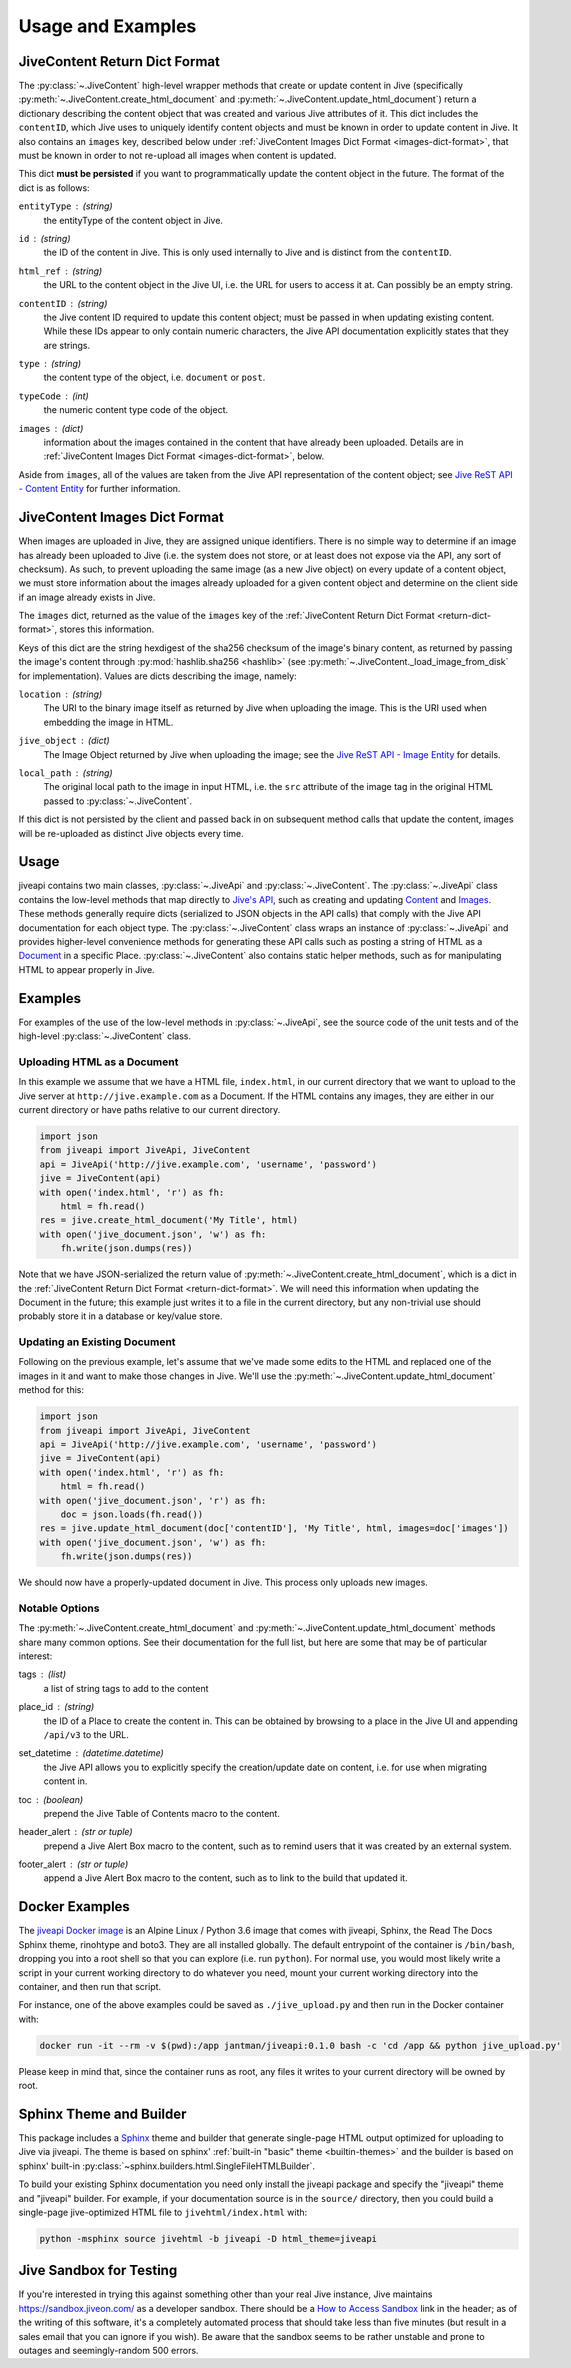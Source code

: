 .. _usage_and_examples:

Usage and Examples
==================

.. _return-dict-format:

JiveContent Return Dict Format
------------------------------

The :py:class:`~.JiveContent` high-level wrapper methods that create or update content in Jive (specifically :py:meth:`~.JiveContent.create_html_document` and :py:meth:`~.JiveContent.update_html_document`) return a dictionary describing the content object that was created and various Jive attributes of it. This dict includes the ``contentID``, which Jive uses to uniquely identify content objects and must be known in order to update content in Jive. It also contains an ``images`` key, described below under :ref:`JiveContent Images Dict Format <images-dict-format>`, that must be known in order to not re-upload all images when content is updated.

This dict **must be persisted** if you want to programmatically update the content object in the future. The format of the dict is as follows:

``entityType`` : *(string)*
    the entityType of the content object in Jive.

``id`` : *(string)*
    the ID of the content in Jive. This is only used internally to Jive and is distinct from the ``contentID``.

``html_ref`` : *(string)*
    the URL to the content object in the Jive UI, i.e. the URL for users to access it at. Can possibly be an empty string.

``contentID`` : *(string)*
    the Jive content ID required to update this content object; must be passed in when updating existing content. While these IDs appear to only contain numeric characters, the Jive API documentation explicitly states that they are strings.

``type`` : *(string)*
    the content type of the object, i.e. ``document`` or ``post``.

``typeCode`` : *(int)*
    the numeric content type code of the object.

``images`` : *(dict)*
    information about the images contained in the content that have already been uploaded. Details are in :ref:`JiveContent Images Dict Format <images-dict-format>`, below.

Aside from ``images``, all of the values are taken from the Jive API representation of the content object; see `Jive ReST API - Content Entity <https://developers.jivesoftware.com/api/v3/cloud/rest/ContentEntity.html>`_ for further information.

.. _images-dict-format:

JiveContent Images Dict Format
------------------------------

When images are uploaded in Jive, they are assigned unique identifiers. There is no simple way to determine if an image has already been uploaded to Jive (i.e. the system does not store, or at least does not expose via the API, any sort of checksum). As such, to prevent uploading the same image (as a new Jive object) on every update of a content object, we must store information about the images already uploaded for a given content object and determine on the client side if an image already exists in Jive.

The ``images`` dict, returned as the value of the ``images`` key of the :ref:`JiveContent Return Dict Format <return-dict-format>`, stores this information.

Keys of this dict are the string hexdigest of the sha256 checksum of the image's binary content, as returned by passing the image's content through :py:mod:`hashlib.sha256 <hashlib>` (see :py:meth:`~.JiveContent._load_image_from_disk` for implementation). Values are dicts describing the image, namely:

``location`` : *(string)*
    The URI to the binary image itself as returned by Jive when uploading the image. This is the URI used when embedding the image in HTML.

``jive_object`` : *(dict)*
    The Image Object returned by Jive when uploading the image; see the `Jive ReST API - Image Entity <https://developers.jivesoftware.com/api/v3/cloud/rest/ImageEntity.html>`_ for details.

``local_path`` : *(string)*
    The original local path to the image in input HTML, i.e. the ``src`` attribute of the image tag in the original HTML passed to :py:class:`~.JiveContent`.

If this dict is not persisted by the client and passed back in on subsequent method calls that update the content, images will be re-uploaded as distinct Jive objects every time.

.. _usage:

Usage
-----

jiveapi contains two main classes, :py:class:`~.JiveApi` and :py:class:`~.JiveContent`. The :py:class:`~.JiveApi` class contains the low-level methods that map directly to `Jive's API <https://developers.jivesoftware.com/api/v3/cloud/rest/index.html>`_, such as creating and updating `Content <https://developers.jivesoftware.com/api/v3/cloud/rest/ContentEntity.html>`_ and `Images <https://developers.jivesoftware.com/api/v3/cloud/rest/ImageEntity.html>`_. These methods generally require dicts (serialized to JSON objects in the API calls) that comply with the Jive API documentation for each object type. The :py:class:`~.JiveContent` class wraps an instance of :py:class:`~.JiveApi` and provides higher-level convenience methods for generating these API calls such as posting a string of HTML as a `Document <https://developers.jivesoftware.com/api/v3/cloud/rest/DocumentEntity.html>`_ in a specific Place. :py:class:`~.JiveContent` also contains static helper methods, such as for manipulating HTML to appear properly in Jive.

.. _examples:

Examples
--------

For examples of the use of the low-level methods in :py:class:`~.JiveApi`, see the source code of the unit tests and of the high-level :py:class:`~.JiveContent` class.

Uploading HTML as a Document
++++++++++++++++++++++++++++

In this example we assume that we have a HTML file, ``index.html``, in our current directory that we want to upload to the Jive server at ``http://jive.example.com`` as a Document. If the HTML contains any images, they are either in our current directory or have paths relative to our current directory.

.. code-block:: python

    import json
    from jiveapi import JiveApi, JiveContent
    api = JiveApi('http://jive.example.com', 'username', 'password')
    jive = JiveContent(api)
    with open('index.html', 'r') as fh:
        html = fh.read()
    res = jive.create_html_document('My Title', html)
    with open('jive_document.json', 'w') as fh:
        fh.write(json.dumps(res))

Note that we have JSON-serialized the return value of :py:meth:`~.JiveContent.create_html_document`, which is a dict in the :ref:`JiveContent Return Dict Format <return-dict-format>`. We will need this information when updating the Document in the future; this example just writes it to a file in the current directory, but any non-trivial use should probably store it in a database or key/value store.

Updating an Existing Document
+++++++++++++++++++++++++++++

Following on the previous example, let's assume that we've made some edits to the HTML and replaced one of the images in it and want to make those changes in Jive. We'll use the :py:meth:`~.JiveContent.update_html_document` method for this:

.. code-block:: python

    import json
    from jiveapi import JiveApi, JiveContent
    api = JiveApi('http://jive.example.com', 'username', 'password')
    jive = JiveContent(api)
    with open('index.html', 'r') as fh:
        html = fh.read()
    with open('jive_document.json', 'r') as fh:
        doc = json.loads(fh.read())
    res = jive.update_html_document(doc['contentID'], 'My Title', html, images=doc['images'])
    with open('jive_document.json', 'w') as fh:
        fh.write(json.dumps(res))

We should now have a properly-updated document in Jive. This process only uploads new images.

Notable Options
+++++++++++++++

The :py:meth:`~.JiveContent.create_html_document` and :py:meth:`~.JiveContent.update_html_document` methods share many common options. See their documentation for the full list, but here are some that may be of particular interest:

tags : *(list*)
    a list of string tags to add to the content

place_id : *(string)*
    the ID of a Place to create the content in. This can be obtained by browsing to a place in the Jive UI and appending ``/api/v3`` to the URL.

set_datetime : *(datetime.datetime)*
    the Jive API allows you to explicitly specify the creation/update date on content, i.e. for use when migrating content in.

toc : *(boolean)*
    prepend the Jive Table of Contents macro to the content.

header_alert : *(str or tuple)*
    prepend a Jive Alert Box macro to the content, such as to remind users that it was created by an external system.

footer_alert : *(str or tuple)*
    append a Jive Alert Box macro to the content, such as to link to the build that updated it.

.. _docker_examples:

Docker Examples
---------------

The `jiveapi Docker image <https://hub.docker.com/r/jantman/jiveapi/>`_ is an Alpine Linux / Python 3.6 image that comes with jiveapi, Sphinx, the Read The Docs Sphinx theme, rinohtype and boto3. They are all installed globally. The default entrypoint of the container is ``/bin/bash``, dropping you into a root shell so that you can explore (i.e. run ``python``). For normal use, you would most likely write a script in your current working directory to do whatever you need, mount your current working directory into the container, and then run that script.

For instance, one of the above examples could be saved as ``./jive_upload.py`` and then run in the Docker container with:

.. code-block:: bash

    docker run -it --rm -v $(pwd):/app jantman/jiveapi:0.1.0 bash -c 'cd /app && python jive_upload.py'

Please keep in mind that, since the container runs as root, any files it writes to your current directory will be owned by root.

.. _sphinx_usage:

Sphinx Theme and Builder
------------------------

This package includes a `Sphinx <http://www.sphinx-doc.org/>`_ theme and builder that generate single-page HTML output optimized for uploading to Jive via jiveapi. The theme is based on sphinx' :ref:`built-in "basic" theme <builtin-themes>` and the builder is based on sphinx' built-in :py:class:`~sphinx.builders.html.SingleFileHTMLBuilder`.

To build your existing Sphinx documentation you need only install the jiveapi package and specify the "jiveapi" theme and "jiveapi" builder. For example, if your documentation source is in the ``source/`` directory, then you could build a single-page jive-optimized HTML file to ``jivehtml/index.html`` with:

.. code-block:: bash

    python -msphinx source jivehtml -b jiveapi -D html_theme=jiveapi

.. _jive_sandbox:

Jive Sandbox for Testing
------------------------

If you're interested in trying this against something other than your real Jive instance, Jive maintains `https://sandbox.jiveon.com/ <https://sandbox.jiveon.com/>`_ as a developer sandbox. There should be a `How to Access Sandbox <https://community.jivesoftware.com/docs/DOC-172438>`_ link in the header; as of the writing of this software, it's a completely automated process that should take less than five minutes (but result in a sales email that you can ignore if you wish). Be aware that the sandbox seems to be rather unstable and prone to outages and seemingly-random 500 errors.
